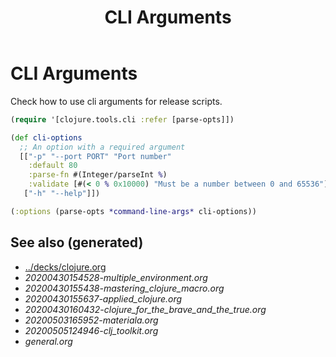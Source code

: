 #+TITLE: CLI Arguments
#+OPTIONS: toc:nil
#+ROAM_ALIAS: build-tools cli tools build
#+ROAM_TAGS: clj-toolkit build cli babashka

* CLI Arguments

   Check how to use cli arguments for release scripts.
   #+BEGIN_SRC clojure
     (require '[clojure.tools.cli :refer [parse-opts]])

     (def cli-options
       ;; An option with a required argument
       [["-p" "--port PORT" "Port number"
         :default 80
         :parse-fn #(Integer/parseInt %)
         :validate [#(< 0 % 0x10000) "Must be a number between 0 and 65536"]]
        ["-h" "--help"]])

     (:options (parse-opts *command-line-args* cli-options))
   #+END_SRC

** See also (generated)

   - [[../decks/clojure.org]]
   - [[20200430154528-multiple_environment.org]]
   - [[20200430155438-mastering_clojure_macro.org]]
   - [[20200430155637-applied_clojure.org]]
   - [[20200430160432-clojure_for_the_brave_and_the_true.org]]
   - [[20200503165952-materiala.org]]
   - [[20200505124946-clj_toolkit.org]]
   - [[general.org]]


